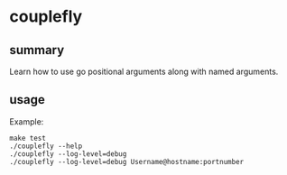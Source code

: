 * couplefly

** summary

Learn how to use go positional arguments along with named arguments.

** usage

Example:
#+begin_example
make test
./couplefly --help
./couplefly --log-level=debug
./couplefly --log-level=debug Username@hostname:portnumber
#+end_example
